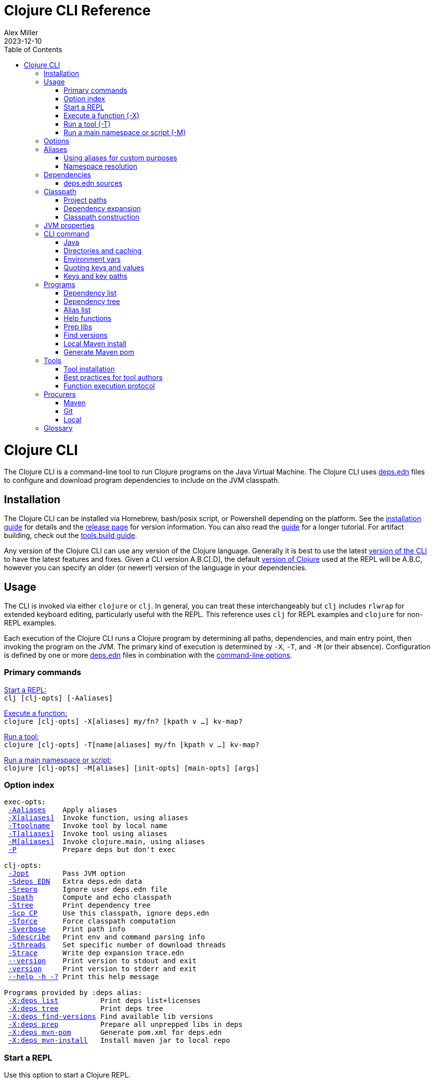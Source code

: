 = Clojure CLI Reference
Alex Miller
2023-12-10
:type: reference
:toc: macro
:icons: font
:prevpagehref: lisps
:prevpagetitle: Differences with Lisps
:nextpagehref: deps_edn
:nextpagetitle: deps.edn

ifdef::env-github,env-browser[:outfilesuffix: .adoc]

toc::[]

= Clojure CLI

The Clojure CLI is a command-line tool to run Clojure programs on the Java Virtual Machine. The Clojure CLI uses <<deps_edn#,deps.edn>> files to configure and download program dependencies to include on the JVM classpath.

== Installation

The Clojure CLI can be installed via Homebrew, bash/posix script, or Powershell depending on the platform. See the <<xref/../../../guides/install_clojure#,installation guide>> for details and the <<xref/../../../releases/tools#,release page>> for version information. You can also read the <<xref/../../../guides/deps_and_cli#,guide>> for a longer tutorial. For artifact building, check out the <<xref/../../../guides/tools_build#,tools.build guide>>.

Any version of the Clojure CLI can use any version of the Clojure language. Generally it is best to use the latest <<xref/../../../releases/tools#,version of the CLI>> to have the latest features and fixes. Given a CLI version A.B.C[.D], the default <<xref/../../../releases/downloads#,version of Clojure>> used at the REPL will be A.B.C, however you can specify an older (or newer!) version of the language in your dependencies.

[[usage]]
== Usage

The CLI is invoked via either `clojure` or `clj`. In general, you can treat these interchangeably but `clj` includes `rlwrap` for extended keyboard editing, particularly useful with the REPL. This reference uses `clj` for REPL examples and `clojure` for non-REPL examples.

Each execution of the Clojure CLI runs a Clojure program by determining all paths, dependencies, and main entry point, then invoking the program on the JVM. The primary kind of execution is determined by `-X`, `-T`, and `-M` (or their absence). Configuration is defined by one or more <<deps_edn,deps.edn>> files in combination with the <<clojure_cli#options,command-line options>>.



[[commands]]
=== Primary commands

<<clojure_cli#use_repl,Start a REPL:>> +
`clj [clj-opts] [-Aaliases]`

<<clojure_cli#use_fn,Execute a function:>> +
`clojure [clj-opts] -X[aliases] my/fn? [kpath v ...] kv-map?`

<<clojure_cli#use_tool,Run a tool:>> +
`clojure [clj-opts] -T[name|aliases] my/fn [kpath v ...] kv-map?`

<<clojure_cli#use_main,Run a main namespace or script:>> +
`clojure [clj-opts] -M[aliases] [init-opts] [main-opts] [args]`

[[options]]
=== Option index

[subs=+macros]
----
exec-opts:
 <<clojure_cli#opt_a,-Aaliases>>    Apply aliases
 <<clojure_cli#opt_x,-X[aliases]>>  Invoke function, using aliases
 <<clojure_cli#opt_t,-Ttoolname>>   Invoke tool by local name
 <<clojure_cli#opt_t,-T[aliases]>>  Invoke tool using aliases
 <<clojure_cli#opt_m,-M[aliases]>>  Invoke clojure.main, using aliases
 <<clojure_cli#opt_p,-P>>           Prepare deps but don't exec

clj-opts:
 <<clojure_cli#opt_j,-Jopt>>        Pass JVM option
 <<clojure_cli#opt_sdeps,-Sdeps EDN>>   Extra deps.edn data
 <<clojure_cli#opt_srepro,-Srepro>>      Ignore user deps.edn file
 <<clojure_cli#opt_spath,-Spath>>       Compute and echo classpath
 <<clojure_cli#opt_stree,-Stree>>       Print dependency tree
 <<clojure_cli#opt_scp,-Scp CP>>      Use this classpath, ignore deps.edn
 <<clojure_cli#opt_sforce,-Sforce>>      Force classpath computation
 <<clojure_cli#opt_sverbose,-Sverbose>>    Print path info
 <<clojure_cli#opt_sdescribe,-Sdescribe>>   Print env and command parsing info
 <<clojure_cli#opt_sthreads,-Sthreads>>    Set specific number of download threads
 <<clojure_cli#opt_strace,-Strace>>      Write dep expansion trace.edn
 <<clojure_cli#opt_version,--version>>    Print version to stdout and exit
 <<clojure_cli#opt_version,-version>>     Print version to stderr and exit
 <<clojure_cli#opt_help,--help -h -?>> Print this help message

Programs provided by :deps alias:
 <<clojure_cli#deps_list,-X:deps list>>          Print deps list+licenses
 <<clojure_cli#deps_tree,-X:deps tree>>          Print deps tree
 <<clojure_cli#deps_find_versions,-X:deps find-versions>> Find available lib versions
 <<clojure_cli#deps_prep,-X:deps prep>>          Prepare all unprepped libs in deps
 <<clojure_cli#deps_mvn_pom,-X:deps mvn-pom>>       Generate pom.xml for deps.edn
 <<clojure_cli#deps_mvn_install,-X:deps mvn-install>>   Install maven jar to local repo
----

[[use_repl]]
=== Start a REPL

Use this option to start a Clojure REPL.

[source]
----
clj [clj-opts] [-Aaliases]
----

To run a REPL, invoke `clj` without arguments.

This works in any directory, either with a deps.edn or not. If you are not in a <<clojure_cli#project_dir,project directory>>, the version of Clojure used will depend on the Clojure language version from the org.clojure dependency in the root deps.edn (will match the version number in CLI version number) or the user deps.edn in the <<clojure_cli#config_dir,config directory>> (usually not specified).

To supply <<clojure_cli#aliases,aliases>> that modify the <<clojure_cli#classpath,classpath>> or <<clojure_cli#jvm_props,JVM properties>>, use `-A` with one or more concatenated alias keywords:

[source]
----
clj -A:test

clj -A:test:dev
----

[[use_fn]]
=== Execute a function (-X)

The Clojure CLI can execute any function on the project classpath that takes keyword args in a map as input.

[source]
----
clojure [clj-opt*] -X[aliases] [a/fn] [kpath v]* kv-map?
----

Function execution ultimately needs the following pieces of information:

* Classpath - based on the <<clojure_cli#deps_sources,deps sources>> and <<clojure_cli#aliases,aliases>>
* Function to execute
* Map of function arguments

The function and its arguments may be supplied either via data in aliases and/or at the command line.

The <<clojure_cli#aliases,aliases>> can contain the following arg map keys:

* `:exec-fn` - a function symbol to use if none is supplied on the command line
* `:exec-args` - a map of key to value to include when `exec-fn` is executed
* `:ns-default` - default namespace symbol to use when resolving the exec-fn
* `:ns-aliases` - map of alias symbol to namespace symbol to use when resolving the exec-fn

If the function to invoke is defined in a specified alias, the function is optional on the command line. If the function symbol is specified on the command line, it overrides the `:exec-fn` in aliases, and is <<clojure_cli#namespaces,resolved>> in terms of `:ns-default` and `:ns-aliases` in aliases.

The `:exec-args` form a base map that is merged with keys and values and trailing kv-map on the command line, merged in that order.

Keys on the command line may be either keywords or vector key paths (as used with `assoc-in`) to specify a nested key. The final arg on the command line is an optional trailing map of keys and values. See the later sections on <<clojure_cli#cli_keys,keys and key paths>> and <<clojure_cli#quoting,quoting>> for more details on how to properly speciy edn keys and values.

[[use_tool]]
=== Run a tool (-T)

Tools are functions external to the project classpath. Running tool functions with `-T` is the same as running project functions with `-X`, except the project classpath is not included.

[source]
----
clojure [clj-opt*] -T[name|aliases] a/fn [kpath v]* kv-map?
----

When constructing the classpath for the tool, the project `:deps` and `:paths` are not included.

The tool deps are included either via the tool aliases or a tool name. Tools may be installed locally with a short name for use. Installed tools can be used on any project with the same user configuration. See <<clojure_cli#tool_install,tool installation>> for more details.

To run a tool by name, use `-Ttoolname`, like `-Tlinter`. To run a tool by alias[es], use `-T:linter` (aliases are always keywords).

Unlike `-X`, a tool function MUST be specified on the command line and cannot be specified in the tool alias or installed tool configuration. Otherwise, tool functions and arguments are specified the same as `-X` in both aliases and command line.

[[use_main]]
=== Run a main namespace or script (-M)

You can use the `-M` exec-opt to invoke clojure.main, which supports calling a namespace with a `-main` function or a Clojure script:

[source]
----
clojure [clj-opt*] -M[aliases] [main-opts]
----

The -M aliases are pulled from `deps.edn` and combined to form an arg map. The arg map can modify the classpath or supply `:main-opts`, a vector of string main options. See the <<repl_and_main#,clojure.main>> page for more information on the available arguments.

Common uses:

[source]
----
# run single expression:
clojure -M -e '(+ 1 1)'

# run Clojure namespace with main entry point:
clojure -M -m my.app

# run standalone Clojure script
clojure -M script.clj
----

Main opts can be provided in <<clojure_cli#aliases,aliases>> with the arg map key `:main-opts` - when aliases are merged, any `:main-opts` provided replaces those from previous aliases. Additional options on the command line after `-M` are appended to those found in the merged alias arg map.

[[options]]
== Options

[[opt_a]]
**-Aaliases**

`-A` takes one or more concatenated <<clojure_cli#aliases,aliases>>, which are always simple or qualified keywords, e.g. `-A:test` or `-A:test:perf/benchmark`.

While `-A` can be used with all execution commands, it is the only exec opt that can be used for <<clojure_cli#use_repl,REPL execution>>, and that is the most common reason to use it.

[[opt_x]]
**-X[aliases]**

`-X` takes one or more concatenated <<clojure_cli#aliases,aliases>>, which are always simple or qualified keywords, e.g. `-X:test` or `-X:test:perf/benchmark`.

The `-X` exec-opt indicates <<clojure_cli#use_fn,function execution>>, and all arguments after `-X` are defined by that execution context. All clj-opts (`-S`, `-P`, etc) should be placed before the `-X`.

[[opt_t]]
**-Ttoolname, -T[aliases]**

`-T` takes either a tool name (always symbols, not keywords) or one or more concatenated <<clojure_cli#aliases,aliases>>, which are always simple or qualified keywords, e.g. `-T:test` or `-T:test:perf/benchmark`.

The `-T` exec-opt indicates <<clojure_cli#use_tool,tool execution>>, and all arguments after `-T` are defined by that execution context. All clj-opts (`-S`, `-P`, etc) should be placed before the `-T`.

[[opt_m]]
**-M[aliases]**

`-M` takes one or more concatenated <<clojure_cli#aliases,aliases>>, which are always simple or qualified keywords, e.g. `-M:test` or `-M:test:perf/benchmark`.

The `-M` exec-opt indicates <<clojure_cli#use_fn,clojure.main execution>>, and all arguments after `-M` are defined by that execution context. All clj-opts (`-S`, `-P`, etc) should be placed before the `-M`.

[[opt_p]]
**-P**

Use `-P` before any of the other exec-opts (`-A`, `-X`, `-M`, `-T`) to do a full deps expansion, download deps, and cache the classpath, but not actually execute the function, tool, main, etc.

[[opt_j]]
**-Jopt**

Use `-J` to prefix any JVM option that should be provided to your program (the `-J` will be stripped). For example, `-J-Xmx1g` or `-J-XX:+HeapDumpOnOutOfMemoryError`. `-J` can be used with all execution modes that run a program (repl, `-X`, `-T`, `-M`).

Also see <<clojure_cli#jvm_props,JVM opts>> for more information on other ways to supply JVM opts.

[[opt_sdeps]]
**-Sdeps deps**

Use `-Sdeps` to supply an additional deps.edn source on the command line. This is used as the last <<clojure_cli#deps_sources,deps source>> in the merge. The deps data will need to be appropriately <<clojure_cli#quoting,quoted>> for the command line.

[[opt_srepro]]
**-Srepro**

Use `-Srepro` to omit the user deps.edn from the deps sources. This omits any user-specific configuration to ensure the command is repeatable for others.

Clojure <<clojure_cli#deps_sources,deps sources>>

[[opt_spath]]
**-Spath**

Use `-Spath` to compute and print the classpath.

[[opt_stree]]
**-Stree**

Use `-Stree` to compute and print the dependency tree. See the <<dep_expansion#_tree_printing,dependency expansion>> page for more information on the tree printing output.

[[opt_scp]]
**-Scp CP**

When this option is used, the classpath is not computed and the provided classpath is used instead. This is mostly useful in testing or debugging. In general, you should let the Clojure CLI compute (and cache) your classpath based on the deps.edn settings.

[[opt_sforce]]
**-Sforce**

This flag marks the existing cached classpath (if any) to be marked as stale. The classpath will be recomputed and cache.

[[opt_sverbose]]
**-Sverbose**

Print environment and path information found and used by the Clojure CLI, mostly useful for debugging the location of various config and cache directories.

This flag does not alter any other execution that may be specified on the command line, so it can be used to debug the location of the cache files for a particular command.

[[opt_sdescribe]]
**-Sdescribe**

Print configuration settings as edn data and exit. This overlaps in functionality with `-Sverbose` but may be useful for programmatic use.

[[opt_sthreads]]
**-Sthreads N**

By default, dep expansion will happen using a thread pool sized based on the processor count. Use this setting to change the number of threads used during expansion. Setting to 1 will do expansion serially with a single thread.

[[opt_strace]]
**-Strace**

The dependency tree printed by <<clojure_cli#opt_stree,`-Stree`>> or <<clojure_cli#deps_tree,`-X:deps tree`>> often contains sufficient information to debug why a particular lib or lib version was selected. However, if you need more information, this flag prints significantly larger information to a trace.edn file that can be used when filing an issue on tools.deps at https://ask.clojure.org[Ask Clojure].

[[opt_version]]
**--version, -version**

Prints the Clojure CLI version to either stdout (`--version`) or stderr (`-version`). Note that while the Clojure CLI version determines the default Clojure version used in execution, any version of the CLI can use any version of Clojure, and the Clojure version can be set in <<deps_edn#,deps.edn>> files to change that version.

See the <<xref/../../../releases/tools#,tools release>> page for more version and changelog information.

[[opt_help]]
**--help, -h, -?**

Print help to console. Also see `man clojure`.



[[aliases]]
== Aliases

When invoking commands in the context of a project, it is common to need to specify complex data that is hard to quote on the command line. As Clojure programmers, we strongly prefer to specify that data in Clojure syntax (http://edn-format.org/[edn]). The <<deps_edn#,deps.edn>> file format allows us to define arbitrary Clojure data and give that data a name using <<deps_edn#aliases,aliases>>. Aliases are simply keywords that name edn data.

Each execution mode of the Clojure CLI has many configuration options (the "arg map"). These can be defined in edn maps via aliases and selected on the command line using the aliases in `-A`, `-X`, `-T`, or `-M`. Below is a list of all arg map keys - unless otherwise noted, these are valid in all execution modes.

[[arg_map_keys]]
* Project dependency modifiers
** `:extra-deps` - map of lib to coords that should be added to the root deps
** `:override-deps` - map of lib to coords that should *replace* deps in the root deps
** `:default-deps` - map of lib to coords that should be used if the coord is nil in root or transitive deps
* Classpath modifiers
** `:extra-paths` - vector of string paths (or keyword aliases to same) to prepend to base paths
** `:classpath-overrides` - map of lib to string path to replace lib on classpath
* Tool deps and paths (primarily used by -T)
** `:replace-deps` (synonym: `:deps`) - map of lib to coords that should *replace* the project deps
** `:replace-paths` (synonym: `:paths`) - vector of path strings that should *replace* the project paths
* JVM options
** `:jvm-opts` - vector of strings to pass as jvm options
* Namespace resolution (primarily used by -X and -T)
** `:ns-aliases` - map of alias symbol to namespace symbol, used to resolve symbols (such as :exec-fn)
** `:ns-default` - default namespace for unqualified symbols (such as :exec-fn)
* Function execution (-X and -T only)
** `:exec-fn` - function to execute with -X
** `:exec-args` - function args to pass to -X (can be overridden at command line)
* main (-M only)
** `:main-opts` - vector of string args to pass to clojure.main

When multiple aliases are supplied, the keys in the aliases arg maps are merged with the following semantics (in the order specified in the concatenated aliases):

* `:extra-deps` - merge
* `:override-deps` - merge
* `:default-deps` - merge
* `:extra-paths` - concatenate and distinct
* `:classpath-overrides` - merge
* `:replace-deps` / `:deps` - merge
* `:replace-paths` / `:paths` - concatenate and distinct
* `:jvm-opts` - concatenate
* `:ns-aliases` - merge
* `:ns-default` - replace (last wins)
* `:exec-fn` - replace (last wins)
* `:exec-args` - deep merge
* `:main-opts` - replace (last wins)

=== Using aliases for custom purposes

The alias keys above are meaningful for Clojure CLI execution, but you may define aliases for any purpose. If you are creating a custom tool that needs configuration, it is a good practice to define well-known, namespaced aliases or alias-keys for use by your tool. Please refrain from adding top-level keys to the <<deps_edn#,deps.edn>> files - they may not always be available via programmatic tools.

Programs run by the Clojure CLI are given the "runtime basis" for the execution, including all alias data. The clojure.java.basis API being added in Clojure 1.12 can be used to retrieve alias data at runtime in the program.

[[namespaces]]
=== Namespace resolution

Symbols in the exec-opts or arg maps (like `:exec-fn`) are resolved with the following rules:

* If function is unqualified, use the namespace in the `:ns-default` key in the arg map (if none, this is an error)
* If function is qualified, and the qualifier is an alias in the arg map under `:ns-aliases`, use that namespace
* Else use the fully qualified function symbol

[[deps]]
== Dependencies

Each dependency is defined in the <<deps_edn#,deps.edn>> format with a lib and coordinate, multiple deps combined into a map (the alias arg map keys use the same format).

[[deps_sources]]
=== deps.edn sources

The Clojure CLI will construct the map of paths, dependencies, and aliases to use by combining up to four <<deps_edn#,deps edn sources>>:

* Root deps - defined as a resource embedded in the tools.deps library, defines Clojure itself as the only dependency (version will match the Clojure CLI version), and two built-in aliases: `:deps` and `:test`. Two built-in Maven repositories are included - Maven central and Clojars.
* User deps (optional) - a deps.edn file in the <<clojure_cli#config_dir,user configuration directory>>. The file starts empty but may have additional configuration and tools defined that cross projects.
* Project deps (optional) - the deps.edn in the current directory (aka the <<clojure_cli#project_dir,project directory>>)
* Extra deps (optional) - provided on the command-line with <<clojure_cli#opt_sdeps,-Sdeps>>

The deps sources are merged into a single master deps edn in the order listed above except:

* <<clojure_cli#opt_t,-T tool execution>> - project :deps is removed, and project :paths are replaced with `["."]`
* <<clojure_cli#opt_srepro,-Srepro>> - user :deps is ignored

The merge is essentially `merge-with merge`, except for `:paths` where only the last deps source `:paths` is used.



[[classpath]]
== Classpath

The JVM classpath consists of a series of roots, either directory paths or paths to jar files. Classes (and Clojure files) map via package or namespace to a path relative to a classpath root. For example, the `java.lang.String` class can be found at path `java/lang/String.class` and the `clojure.set` Clojure namespace may be found at paths `clojure/set.class` (for AOT), `clojure/set.clj`, or `clojure/set.cljc`. When the JVM needs to load one of these files it searches each root for the relative path and loads it when found.

The Clojure CLI will compute a classpath based on:

* <<clojure_cli#deps_sources,deps.edn sources>>
* <<clojure_cli#aliases,Aliases in use>>, specifically the arg map keys related to paths and deps
* Command-line modifiers such as <<clojure_cli#opt_srepro,-Srepro>> and <<clojure_cli#opt_sdeps,-Sdeps>>

Ultimately all of those combine into either:

* Project paths
* Deps (external libraries and their transitive deps)

=== Project paths

Once merging of deps and alias args has occurred, there are `:paths` from deps.edn and `:extra-paths` from aliases. These both consist of vectors and the order in those vectors is retained. The extra paths are always before the paths, so that aliases may override the project settings.

Note that both project paths and extra-paths are resolved relative to the current directory and should refer only to paths inside the project, not parent or sibling directories. Currently, referring outside the project will emit a warning, but support for this is deprecated and will be removed in the future (use local deps instead).

=== Dependency expansion

Once deps have been merged, there is a top-level set of dependencies and these form the roots of the dependency graph. The graph is explored top-down and each dependency is expanded in turn using the appropriate <<clojure_cli#procurers,procurers>> (Maven. Git, local). Cycles are detected and will not be examined again.

When multiple versions of the same library are found, a version selection process occurs. The <<dep_expansion#,dependency expansion>> page has more details on this process but generally the newest version of a library is used. The top-level dependency versions however, are always used without modification - if you need to specify a specific version or resolve a conflict, set the version in a top-level dependency.

Dependencies are ordered in graph depth from the top, and alphabetically sorted by lib name at each level.

For more information on the arg map modifiers like `:extra-deps`, `:override-deps`, and `:default-deps`, see the <<deps_edn#,deps.edn reference>> page.

=== Classpath construction

The classpath will contain:

* Extra paths (relative to project), in order declared in the last alias to specify them
* Source paths (relative to project), in order declared in the last deps to specify them
* Dependency paths (usually absolute) referring to jars or directories in the appropriate procurer download locations
** Dependencies are ordered from the top of the dependency graph based on depth, then alphabetically sorted by lib name

Classpaths may further be modified by the arg map key `:classpath-overrides` (see the <<deps_edn#,deps.edn reference>>).

You can print the computed classpath with <<clojure_cli#opt_spath,-Spath>>.

[[jvm_props]]
== JVM properties

JVM properties have several sources:

* Hard-coded options: `-XX:-OmitStackTraceInFastThrow`
* $JAVA_OPTS <<clojure_cli#env_vars,environment variable>>
* <<clojure_cli#aliases,Alias>> arg map key `:jvm-opts` (merged across aliases in the master deps)
* Command line <<clojure_cli#opt_j,`-J`>> options

All JVM command-line options are concatenated in the order above. In most cases, JVM options later on the command-line will override any previous setting, but in all cases the semantics of the concatenated options are those of the JVM. There is no de-duplication or replacement of options.



[[command]]
== CLI command

The `clj` and `clojure` commands are host-specific scripts that:

1. Parse CLI arguments
2. (If not cached), launch a JVM to compute and cache classpath and other setup
3. Launch a JVM to run the user program as specified by the exec opts `-X`, `-T`, `-M`

Step 2 is done with an uberjar that is part of the Clojure CLI installation - generally you do not control the classpath or configuration of that JVM (but see <<clojure_cli#env_vars,environment variables>> for some exceptions).

[[java]]
=== Java

You are expected to install Java and have it available by one of several means when using the Clojure CLI. Java 8 or higher is required. Any Java distribution will work.

Java is found by checking the following in this order:

* $JAVA_CMD <<clojure_cli#env_vars,environment variable>>
* java on the $PATH
* $JAVA_HOME/bin/java

If not found, the CLI will stop with an error message. If `clj -h` completes successfully, then a Java executable was found.

[[dirs]]
=== Directories and caching

There are several important directories used by the Clojure CLI, this section details how they are computed.

[[project_dir]]
==== Project directory

The project directory is the current directory. If the project directory contains a <<deps_edn#,deps.edn>> file, that will be used as the <<clojure_cli#deps_sources,project deps source>>.

There is no option for executing in the context of a remote project directory.

[[config_dir]]
==== Config directory

The config directory contains:

* User <<clojure_cli#deps_sources,user deps.edn>>
* Non-project <<clojure_cli#cache_dir,cache directory>>
* <<clojure_cli#tool_install,Tool installations>>

The config directory is computed as follows:

* If $CLJ_CONFIG is set, use that path
* If $XDG_CONFIG_HOME is set, use $XDG_CONFIG_HOME/clojure
* Else use $HOME/.clojure

If the config directory does not exist, it will be created and the following files will be copied to it:

* deps.edn - the default user deps.edn (essentially empty)
* tools/tools.edn - the built-in tool "tools" for managing tools

[[cache_dir]]
==== Cache directory

Every execution of the CLI uses a cache directory to store computed classpath and other files.

The cache directory is computed as follows:

* If the current directory has a project deps.edn and the current directory is writeable, use ./.cpcache
* Else use the .cpcache directory in the <<clojure_cli#config_dir,config directory>>

The files in the cache directory are a cache to improve startup time when using a classpath that has already been computed. In general, this cache should never be stale, however you can use <<clojure_cli#opt_sforce,`-Sforce`>> to force a recomputation on a specific command, or simply `rm` the cache directory if unsure.

When you install a new version of the CLI, this sometimes invalidates the cache (if the cache key format has changed), causing commands you have run before to recompute the classpath.

The Clojure CLI never deletes files in the cache directories, so it is up to you if you wish to clean these directories periodically. It is a good practice to include `.cpcache/` in your project `.gitignore` file - nothing there is useful to share with other project users.



[[env_vars]]
=== Environment vars

The following environment variables can influence CLI execution (many are described in more detail elsewhere on this page):

* `CLJ_CONFIG` - user config directory, used to store user deps.edn, tool config, and cpcache for commands without a project deps.edn (default = `~/.clojure`)
* `XDG_CONFIG_HOME` - if this standard var is set, will use `$XDG_CONFIG_HOME/clojure` as the user config directory
* `CLJ_CACHE` - user cache directory, (defaults = `<config-dir>/.cpcache`)
* `XDG_CACHE_HOME` - if this standard var is set, will use `$XDG_CACHE_HOME/clojure` as the user cache directory
* `CLJ_JVM_OPTS` - JVM options to be included in internal calls to the classpath building process, which can be useful to provide things like a truststore with a self-signed certifate using to download internal artifacts
* `JAVA_CMD` - path to Java executable to use
* `JAVA_HOME` - if no `$JAVA_CMD` and no `java` on path, will try to use `$JAVA_HOME/bin/java`
* `JAVA_OPTS` - JVM options to be included in the user command being executed - not cached. Included before any `-J` command line parameters and any `:jvm-opts`
* `AWS_ACCESS_KEY_ID`, `AWS_SECRET_ACCESS_KEY`, and other AWS env vars are used when accessing S3-based Maven repos
* `GITLIBS` - the path to the gitlibs storage directory (default = `~/.gitlibs`)
* `GITLIBS_COMMAND` - the git command to run (default = `git`)
* `GITLIBS_DEBUG` - set to true to print all git commands being run
* `CLOJURE_CLI_ALLOW_HTTP_REPO` - set to true to allow http:// repository urls (this may make your dependency downloads subject to man-in-the-middle attacks)

[[quoting]]
=== Quoting keys and values

Keys and values on the command line are read as edn. The following data can be used without quoting:

* Numbers - `123`, `12.4`
* Booleans - `true`, `false`
* Nil - `nil`
* Symbols - `name`, `foo/bar`
* Keywords - `:id`, `:company/name`

These data types need to be surrounded by single quotes:

* Strings - `'"hi there"'` - note use of both single quotes for the shell and double quotes to be read as an edn string
* Vectors - `'[1 2 3]'`
* Maps - `'{:a 1, :b 2}'`
* Sets - `'#{:a :b}'`
* Lists - `'(1 2 3)'`

On Windows, WSL2 shells can follow the advice above, but on cmd.exe or Powershell, additional escape quoting is required for string values. Unfortunately the combination of quoting rules for converting command line Windows program arguments and Powershell quoting and word splitting are https://stackoverflow.com/a/59681993/7671[very complicated]. 

To pass a string value at the top level, if the string value does not have spaces, you can use `'\"str\"'`. If the string value does have spaces (or not) you should use `'"""str value"""'`.

[source]
----
PS D:> clj -X clojure.core/prn :string1 '\"no-spaces\"' :string2 '"""has spaces"""'
{:string1 "no-spaces", :string2 "has spaces"}
----

For string values nested inside other collections, use double quotes if there are spaces and triple quotes if there are not:

[source]
----
PS D:> clj -X clojure.core/prn :val '{:s1 """nospaces""" :s2 ""has spaces""}'
{:val {:s1 "nospaces", :s2 "has spaces"}}
----

[[cli_keys]]
=== Keys and key paths

With the -X exec-opt you can supply key-path/value pairs on the command line. The key-path is either a single key or a vector of keys to refer to a nested key (as with `assoc-in`). Each key-path will be used to `assoc-in` to the original `:exec-args` map, overriding the value there.

[source]
----
# Top key override
clj -X:my-fn :val 789

# Nested key override
clj -X:my-fn '[:my :data]' 789
----

In addition to passing key-path/value pairs and key paths in the command line, an optional map providing value mappings may be passed as the final argument. This map will merge with and perhaps override the previously provided key-path/value mappings:

[source]
----
# Augment the arguments to my-fn
clj -X:a-tool my-fn :val 789 '{:val2 123}'

# Override the arguments to my-fn
clj -X:a-tool my-fn :val 789 '{:val 123}'

# Single map (no kvs) provides arguments to my-fn
clj -X:a-tool my-fn '{:val 789}'
----


[[programs]]
== Programs

The Clojure CLI is designed to provide access to programs (functions) in other libraries with their own independent classpath. This capability is leveraged to provide expanded functionality via the built-in `:deps` alias in the root deps.edn, which provides the https://github.com/clojure/tools.deps.cli[tools.deps.cli] (see https://clojure.github.io/tools.deps.cli[API]).

[[deps_list]]
=== Dependency list

[source]
---
clj -X:deps list
---

Prints sorted list of all transitive dependencies selected for the classpath, and license information (if found). Additional options can be used to select aliases or other classpath modifications, or to modify printing information.

See https://clojure.github.io/tools.deps.cli/clojure.tools.deps.cli.api-api.html#clojure.tools.deps.cli.api/tree[API docs].

[[deps_tree]]
=== Dependency tree

[source]
---
clj -X:deps tree
---

Prints dependency tree with inclusion/exclusion information as determined during <<dep_expansion#_tree_printing,dependency expansion>>). Additional options can be used to select aliases or other classpath modifications, or to modify printing information.

See https://clojure.github.io/tools.deps.cli/clojure.tools.deps.cli.api-api.html#clojure.tools.deps.cli.api/list[API docs].

[[deps_aliases]]
=== Alias list

[source]
---
clj -X:deps aliases
---

This program prints all aliases available at the command line based on the current deps environment. Additional options can be used to select aliases or other classpath modifications.

See https://clojure.github.io/tools.deps.cli/clojure.tools.deps.cli.api-api.html#clojure.tools.deps.cli.api/aliases[API docs].

[[fn_help]]
=== Help functions

The `help/doc` and `help/dir` functions introspect how a tool can be used. Because the `:deps` alias does not include the project classpath, these are not currently useful when executing functions in your own project.

* `-X:deps help/doc` - show the doc strings and parameter lists of the functions given with key `:ns` or function specified by an additional key `:fn`; if neither given then `:ns-default` is used
* `-X:deps help/dir` - prints the public functions in namespace provided with key `:ns` or `:ns-default` if not given

Example for listing the set of functions in the `:ns-default` for the built in `tools` tool:

[source,clojure]
----
clojure -A:deps -Ttools help/dir
----

Example for listing the set of functions in an alias:

[source,clojure]
----
clojure -X:deps:my-alias help/dir
----

Print the docstrings for the help namespace itself (note that `help` is defined in the `:ns-aliases` map for `:deps`):

[source,clojure]
----
clojure -X:deps help/doc :ns help
----

* Also see: https://clojure.github.io/tools.deps.cli/clojure.tools.deps.cli.help-api.html[API docs]

[[deps_prep]]
=== Prep libs

Source libs with Clojure source can immediately be added to the classpath of a project using it. However, some source libs require some preparation before they can be added, for example due to needing Java compilation, or copying / replacing resource files, etc. The Clojure CLI will now detect projects that need preparation and prevent the program from being run from source unless the prep step has been completed.

If your library needs preparation, add the `:deps/prep-lib` key to your `deps.edn`:

[source,clojure]
----
{:paths ["src" "target/classes"]
 :deps/prep-lib
 {:ensure "target/classes"
  :alias :build
  :fn compile-java}}
----

The keys under `:deps/prep-lib` are:

* `:ensure` - directory existence determines whether prep is needed (if it exists, prep has been done)
* `:alias` - alias to invoke with `-T` during prep
* `:fn` - function to invoke with `-T` during prep

Thus, the deps.edn should also have an alias that can execute the fn specified. See the <<xref/../../../guides/tools_build#,tools.build Guide>> for how to use tools.build to define a build script with an invokable function.

If you add this git library as a dependency and try to run a program, the Clojure CLI will download it, detect that it needs preparation, and that it has not been prepared ("target/classes" path does not exist), and exit.

To find and "prepare" libs in the dependency tree you can use the `prep` tool provided with the built-in `:deps` alias:

[source,shell]
----
clj -X:deps prep
----

The prep task will find all libs in the dependency expansion and look for libs that are source libs, need prep (based on their `:deps/prep-lib` key), and are not yet prepped (based on the `:ensure` dir in their `:deps/prep-lib` map). Those libs will run the command specified there by alias and function, as if:  `clj -T:<alias> <fn>`.

Once a library has been prepped, it does not need to be prepped again by other users of this git library version.

[NOTE]
====
Should you use a prep step that compiles your Clojure code? Generally, no. All users of this git library on a machine will share the prepared classpath created by the prep step. The choice of Clojure compiler and dependent libraries is better left to each application making using of this lib. For more on using dev-time compilation, see the <<xref/../../guides/dev_startup_time#,Dev Startup Time>> guide.
====

[[deps_find_versions]]
=== Find versions

To search for available versions of a Maven or git lib use the `find-versions` tool provided with the built-in `:deps` alias:

[source,shell]
----
clj -X:deps find-versions ...
----

The params that can be provided are:

* `:lib` - git or Maven lib name. The git url will be automatically constructed from the git library name. For example, a `:git/lib` of `io.github.clojure/tools.deps.graph` will construct the git url `https://github.com/clojure/tools.deps.graph.git`. For Maven, use the Maven lib name like `org.clojure/tools.deps.graph`.
* `:tool` - a tool name if the tool has already been installed

`find-versions` will print the git or Maven coordinates, one per line, to the console.

[[deps_install]]
=== Local Maven install

The `-X:deps mvn-install` program is provided with the Clojure CLI for convenience and can be executed with `-X` to install a jar into your local Maven cache.

The install params include the following options:

[source,plain-text]
----
Required:
:jar - path to jar file, use pom inside jar by default

To supply an explicit pom file:
:pom - path to pom file (used instead of pom inside the jar)

To generate a minimal pom file:
:lib - qualified symbol like my.org/lib
:version - string
:classifier - string

Other options:
:local-repo - path to local repo (default = ~/.m2/repository)
----

You can pass overrides on the command line for these as needed:

[source,shell]
----
clj -X:deps mvn-install :jar '"/path/to.jar"'
----

As mentioned above, edn strings must be in double quotes, and then single-quoted for the shell.

A pom file must be either provided explicitly, generated from :lib/:version, or found inside the .jar file (the default).

[[deps_pom]]
=== Generate Maven pom

Use the following program to generate or update an existing pom.xml with the deps and paths from your project:

* `-X:deps mvn-pom` - generate (or update an existing) pom.xml with deps and paths

See https://clojure.github.io/tools.deps.cli/clojure.tools.deps.cli.api-api.html#clojure.tools.deps.cli.api/mvn-pom[API docs] for more.




[[tools]]
== Tools

A tool is a collection of functions delivered in a lib. Tool functions are run in a separate process with their own classpath, independent of the project classpath. Tool functions take a single map argument and are invoked with <<clojure_cli#opt_t,-T>> (same key value arg syntax as <<clojure_cli#opt_x,-X>> style execution).

<<clojure_cli#use_tool,Tools>> are described either via an alias (which can be shared by others using the project), or by a local tool name installed on your machine (which can be shared across projects).

[[tool_tools]]
=== Tool installation

A tool for managing tools is automatically installed by the Clojure CLI under the name "tools". There are several useful functions provided:

* https://clojure.github.io/tools.tools/clojure.tools.tools.api.html#var-install[`install`] - Installs or reinstalls a tool
* https://clojure.github.io/tools.tools/clojure.tools.tools.api.html#var-install-latest[`install-latest`] - Installs or reinstalls the latest version of a tool
* https://clojure.github.io/tools.tools/clojure.tools.tools.api.html#var-list[`list`] - Lists all installed tools
* https://clojure.github.io/tools.tools/clojure.tools.tools.api.html#var-remove[`remove`] - Removes an installed tool
* https://clojure.github.io/tools.tools/clojure.tools.tools.api.html#var-show[`show`] - Prints info and usage for a tool

[[tool_install]]
==== Install

When you've determined which version of a tool to install, use the `install` function to install the tool by name.

[source,shell]
----
clj -Ttools install ...
----

The args to `install-tool` are:

* lib - val is coord map, as per deps.edn
* `:as` - tool name, will be used for later invocations

For example:

[source,shell]
----
clj -Ttools install io.github.clojure/tools.deps.graph '{:git/tag "v1.0.63"}' :as deps-graph
----

On Windows, additional <<clojure_cli#quoting,escape quoting>> is required in Powershell:

[source,shell]
----
clj -Ttools install io.github.clojure/tools.deps.graph '{:git/tag """v1.0.63"""}' :as deps-graph
----

Note that git deps can be fully described at tool installation time with only a git lib name (used to form a git url by convention), and a git tag. Alternately, the coord may contain an explicit `:git/url` or `:git/sha` instead.

==== Install latest

To find and install the latest version of a tool in one step:

[source,shell]
----
clj -Ttools install-latest :lib io.github.clojure/tools.deps.graph :as deps-graph
----

To update an existing tool to the latest version you can also just specify the tool by name:

[source,shell]
----
clj -Ttools install-latest :tool deps-graph
----

==== List

To list all installed tools:

[source,shell]
----
clj -Ttools list
----

To remove an installed tool:

[source,shell]
----
clj -Ttools remove :tool name
----

[[tool_authors]]
=== Best practices for tool authors

Best practices:

* Provide your tool as a public git library
* Define your tool api in one or more Clojure namespaces as functions that take a map
* Create a `:tools/usage` key in the root of your deps.edn with either an `:ns-default` and/or an `:ns-aliases` key for your api namespaces
* Tag your git repo to create a release, using a scheme that makes sequencing obvious to users. A common convention is to use versions strings like "v1.2.3".

Tools can provide these instructions for users:

* Find tool versions: `clj -X:deps find-versions :lib io.github.USER/TOOL`
* Install tool with `clj -Ttools install io.github.USER/TOOL '{:git/tag "VERSION"}' :as NAME`
* Invoke tool with `clj -TNAME f args...`

[[function_protocol]]
=== Function execution protocol

Some tools provide functions designed to be used for programmatic execution from another process, with the following constraints and expectations:

* The function should take a single map argument
* Results are returned from the function (as usual)
* Exceptions thrown by the function will cause a failure and the exception data (ala `Throwable->map` will be conveyed to the external process, which will re-throw it in an `ex-info`)
* Printing output will (by default) not be captured
* Any result or exception data should be safe to print and read back to data in another process

There are several argument map keys that have special significance to the Clojure CLI during -X or -T. All of these keys will be removed from the argument map before the function is invoked:

* `:clojure.exec/invoke` - `true` to use this protocol
* `:clojure.exec/out` - `true` to capture and return stdout during function execution
* `:clojure.exec/err` - `true` to capture and return stderr during function execution

The result is wrapped into a printed envelope map with the following keys and returned via the CLI stdout:

* `:tag` - either `:ret` or `:err` based on whether the function returned a result or threw an exception
* `:val` - either return value or exception data, prn to a string
* `:out` - if requested, the captured stdout return
* `:err` - if requested, the captured stderr return
* `:ms` - function execution time in ms

A consumer API for this protocol is provided since Clojure 1.12.0-alpha2.



[[procurers]]
== Procurers

Dependency coordinates are interpreted by procurers, which understand a particular coordinate type and know how to find dependencies and download artifacts for a library. The Clojure CLI currently suports the folllowing procurers: <<clojure_cli#procurer_mvn, Maven>>, <<clojure_cli#procurer_git,Git>>, and <<clojure_cli#procurer_local,local>> (which includes both directories and jars). The underlying tools.deps library supports procurer extensions when used as a library.

The coordinate attributes determine which procurer is used. In general, most procurer attributes are qualified per procurer type (there are a few exceptions). Procurer-independent coordinate attributes use the `deps` qualifier.

Some procurers may also look for configuration attributes at the root of the deps.edn configuration map using the the same qualifier.

[[procurer_maven]]
=== Maven

The Maven procurer uses the qualifier `mvn` and is used to retrieve library artifacts from https://maven.apache.org/[Maven repositories], the standard repository manager in the Java ecosystem. Libraries are downloaded as .jar files and stored in the Maven local repository cache (located in ~/.m2/repository by default). Other JVM-based tools may also use this cache.

See the deps.edn reference for details on the <<deps_edn#deps_mvn,Maven coordinate type>> and <<deps_edn#procurers_mvn,Maven procurer config>>.

[[mvn_auth_repo]]
==== Maven authenticated repos

For Maven deps in authenticated repositories, existing Maven infrastructure is used to convey credentials.

In your `~/.m2/settings.xml`:

[source,xml]
----
<settings>
  ...
  <servers>
    <server>
      <id>my-auth-repo</id>
      <username>zango</username>
      <password>123</password>
    </server>
    ...
  </servers>
  ...
</settings>
----

Then in your `deps.edn` include a repo with a name matching the server id (here `my-auth-repo`):

[source,clojure]
----
{:deps
 {authenticated/dep {:mvn/version "1.2.3"}}
 :mvn/repos
 {"my-auth-repo" {:url "https://my.auth.com/repo"}}}
----

Then just refer to your dependencies as usual in the `:deps`.

[[mvn_s3_repo]]
==== Maven S3 repos

The `mvn` procurer also supports connecting to public and private Maven repositories hosted in https://aws.amazon.com/s3/[AWS S3]. This is particularly useful when accessing private Maven repositories from within an application hosted on AWS.

Add a `:mvn/repos` that includes the s3 repository root:

[source,clojure]
----
{:deps
 {my/library {:mvn/version "0.1.2"}}
 :mvn/repos
 {"my-private-repo" {:url "s3://my-bucket/maven/releases"}}}
----

S3 buckets are specific to the AWS region they were created in. The s3 transporter will attempt to determine the bucket's location. If that doesn't work, you can specify the bucket region in the url explicitly: `"s3://my-bucket/maven/releases?region=us-west-2"`.

For authenticated repos, AWS credentials can be set in the `~/.m2/settings.xml` on a per-server basis or will be loaded ambiently from the AWS credential chain (env vars, etc). The repository name in `deps.edn` must match the server id in `settings.xml`:

[source,xml]
----
<settings>
  ...
  <servers>
    <server>
      <id>my-private-repo</id>
      <username>AWS_ACCESS_KEY_HERE</username>
      <password>AWS_SECRET_ACCESS_KEY_HERE</password>
    </server>
    ...
  </servers>
  ...
</settings>
----

AWS S3 credentials can be set in the environment using one of these mechanisms:

1. Set the environment variables `AWS_ACCESS_KEY_ID` and `AWS_SECRET_ACCESS_KEY`.
2. Create a default profile in the AWS credentials file `~/.aws/credentials` (older `~/.aws/config` also supported).
3. Create a named profile in the AWS credentials file and set the environment variable `AWS_PROFILE` with its name.
4. Amazon ECS container and instance profile credentials should also work, but have not been tested.

For more information, most of the advice in https://docs.aws.amazon.com/sdk-for-java/v1/developer-guide/credentials.html[this AWS document] describes how credentials are located. Note however that the Java system properties options will NOT work with the Clojure CLI (but would work if using the tools.deps library directly).

[[mvn_proxies]]
==== Maven proxies

In environments where the internet is accessed via a proxy, existing Maven configuration in `~/.m2/settings.xml` is used to set up the proxy connection:

[source,xml]
----
<settings>
  ...
  <proxies>
    <proxy>
      <id>my-proxy</id>
      <host>proxy.my.org</host>
      <port>3128</port>
      <nonProxyHosts>localhost|*.my.org</nonProxyHosts>
    </proxy>
  </proxies>
  ...
</settings>
----

Refer to the Maven https://maven.apache.org/guides/mini/guide-proxies.html[Guide to using proxies] for further details.

[[mvn_http_headers]]
==== Maven HTTP headers

For adding custom headers to outgoing HTTP requests, existing Maven configuration in `~/.m2/settings.xml` is used.

[source,xml]
----
<settings>
  ...
  <servers>
    <server>
      <id>my-token-repo</id>
      <configuration>
        <httpHeaders>
          <property>
            <name>Private-Token</name>
            <value>abc123</value>
          </property>
        </httpHeaders>
      </configuration>
    </server>
    ...
  </servers>
  ...
</settings>
----

The server id in `settings.xml` must match the repository name in `deps.edn`:

[source,clojure]
----
{:mvn/repos
 {"my-token-repo" {:url "https://my.auth.com/repo"}}}
----

This mechanism is used by repositories that authenticate using a token, rather than by username and password.

[[procurer_git]]
=== Git

The `git` procurer supports direct use of source-based libs hosted in Git repositories. Git libs are downloaded by default to the `~/.gitlibs` directory. The working tree is checked out and cached for each sha included as a dependency.

See the deps.edn reference for details on the <<deps_edn#deps_git,Git coordinate type>>.

[[git_config]]
==== Configuration and debugging

The `git` procurer shells out to command-line git (and ssh). git >= 2.5 is required. In general, if access works at the command line, it should work via the Clojure CLI. Git is expected to be installed and by default, `git` is expected to be on the path. For ssh access, refer to documentation for your system (typically you will register your ssh keys in `~/.ssh/id_rsa`).

The following environment variables can be set to control git usage:

* `GITLIBS` - the path to the gitlibs storage directory (default = `~/.gitlibs`)
* `GITLIBS_COMMAND` - the command to run for git access (default = `git`)
* `GITLIBS_DEBUG` - set `true` to see a log of the actual git commands being run and their output (default = `false`)

[[procurer_local]]
=== Local

The `local` procurer includes local directories or jar files as a dependency. See the deps.edn reference for details on the <<deps_edn#deps_local,local coordinate type>>.

[[glossary]]
== Glossary

**Library**

A collection of Clojure or other code that solves some problem, managed under a single directory root. In typical (but not exclusive) usage, most GitHub repos hold a single library. Each library has a distinct namespaced name - in Maven this is determined by the group-id/artifact-id.

**Artifact**

A library released in a container file, capturing the state of the library at a point in time, possibly subjected to some build process, labeled with a version, containing some manifest documenting its dependencies, and packaged in e.g. a jar.

**Coordinate**

A particular version of a library chosen for use, with information sufficient to obtain and use the library.

**Dependency**

An expression, at the project/library level, that the declaring library needs the declared library in order to provide some of its functions. Must at least specify library name, might also specify version and other attrs. Actual (functional) dependencies are more fine-grained. 

Dependency types:

* Maven artifacts (artifact-based)
* Git libraries (source-based)
* Local library (source-based) - a local directory
* Local artifact (artifact-based) - a local jar file

**Classpath (and roots/paths)**

An ordered list of local 'places' (filesystem directories and/or jars) that will form the root paths for searches of requires/imports at runtime, supplied as an argument to Java which controls the semantics. We discourage order-dependence in the classpath, which implies a namespace or resource file is duplicated (and thus likely broken).

**Expansion**

Given a set of root dependencies, a full closure of the transitive dependency set.

**Resolution**

Given a collection of root dependencies and additional modifications, creates a fully-expanded dependency tree, then produces a mapping from each library mentioned to a single version to be used that would satisfy all dependents, as well as the local path to that source or artifact. We will also include those dependents for each entry. Conflicts arise only if libraries depend on different major versions of a library.

**Version**

A human numbering system whose interpretation is determined by convention, often x.y.z. One popular scheme is "semantic versioning" aka "semver", which ascribes meaning to changes at each level, e.g. a change in the first major number indicates breaking change.

**Version difference**

This occurs when the dependency expansion contains the same library with more than one "version" specified but where there is a relative ordering (either by number or by sha etc). Version differences can be resolved by choosing the "later" or "newest" version when that relationship can be established.

**Version conflict**

A version conflict occurs when the dependency expansion contains the same library with more than one "version" such that the best choice cannot be automatically chosen:

* semver version breakage (major version changed)
* github shas that do not contain any common root or ancestry (two shas on different branches or unrelated repos, for example)
* versions that cross different repos or repo types such that no relative relationship can be established

**Maven Repo**

A repository of library artifacts - e.g. Maven central or Clojars
